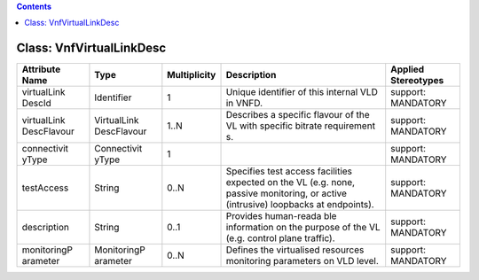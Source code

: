 .. Copyright 2018 (China Mobile)
.. This file is licensed under the CREATIVE COMMONS ATTRIBUTION 4.0 INTERNATIONAL LICENSE
.. Full license text at https://creativecommons.org/licenses/by/4.0/legalcode

.. contents::
   :depth: 3
..

Class: VnfVirtualLinkDesc
=========================

+-------------------+-------------+------------------+-----------------+--------------------------+
| **Attribute Name**| **Type**    | **Multiplicity** | **Description** | **Applied Stereotypes**  |
+===================+=============+==================+=================+==========================+
| virtualLink       | Identifier  | 1                | Unique          | support:                 |
| DescId            |             |                  | identifier      | MANDATORY                |
|                   |             |                  | of this         |                          |
|                   |             |                  | internal        |                          |
|                   |             |                  | VLD in          |                          |
|                   |             |                  | VNFD.           |                          |
+-------------------+-------------+------------------+-----------------+--------------------------+
| virtualLink       | VirtualLink | 1..N             | Describes a     | support:                 |
| DescFlavour       | DescFlavour |                  | specific        | MANDATORY                |
|                   |             |                  | flavour of      |                          |
|                   |             |                  | the VL with     |                          |
|                   |             |                  | specific        |                          |
|                   |             |                  | bitrate         |                          |
|                   |             |                  | requirement     |                          |
|                   |             |                  | s.              |                          |
+-------------------+-------------+------------------+-----------------+--------------------------+
| connectivit       | Connectivit | 1                |                 | support:                 |
| yType             | yType       |                  |                 | MANDATORY                |
+-------------------+-------------+------------------+-----------------+--------------------------+
| testAccess        | String      | 0..N             | Specifies       | support:                 |
|                   |             |                  | test access     | MANDATORY                |
|                   |             |                  | facilities      |                          |
|                   |             |                  | expected on     |                          |
|                   |             |                  | the VL          |                          |
|                   |             |                  | (e.g. none,     |                          |
|                   |             |                  | passive         |                          |
|                   |             |                  | monitoring,     |                          |
|                   |             |                  | or active       |                          |
|                   |             |                  | (intrusive)     |                          |
|                   |             |                  | loopbacks       |                          |
|                   |             |                  | at              |                          |
|                   |             |                  | endpoints).     |                          |
+-------------------+-------------+------------------+-----------------+--------------------------+
| description       | String      | 0..1             | Provides        | support:                 |
|                   |             |                  | human-reada     | MANDATORY                |
|                   |             |                  | ble             |                          |
|                   |             |                  | information     |                          |
|                   |             |                  | on the          |                          |
|                   |             |                  | purpose of      |                          |
|                   |             |                  | the VL          |                          |
|                   |             |                  | (e.g.           |                          |
|                   |             |                  | control         |                          |
|                   |             |                  | plane           |                          |
|                   |             |                  | traffic).       |                          |
+-------------------+-------------+------------------+-----------------+--------------------------+
| monitoringP       | MonitoringP | 0..N             | Defines the     | support:                 |
| arameter          | arameter    |                  | virtualised     | MANDATORY                |
|                   |             |                  | resources       |                          |
|                   |             |                  | monitoring      |                          |
|                   |             |                  | parameters      |                          |
|                   |             |                  | on VLD          |                          |
|                   |             |                  | level.          |                          |
+-------------------+-------------+------------------+-----------------+--------------------------+
                                                                                                  